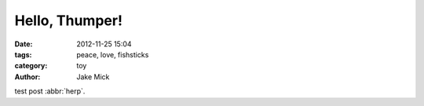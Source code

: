 Hello, Thumper!
###############

:date: 2012-11-25 15:04
:tags: peace, love, fishsticks
:category: toy
:author: Jake Mick

test post :abbr:`herp`.
